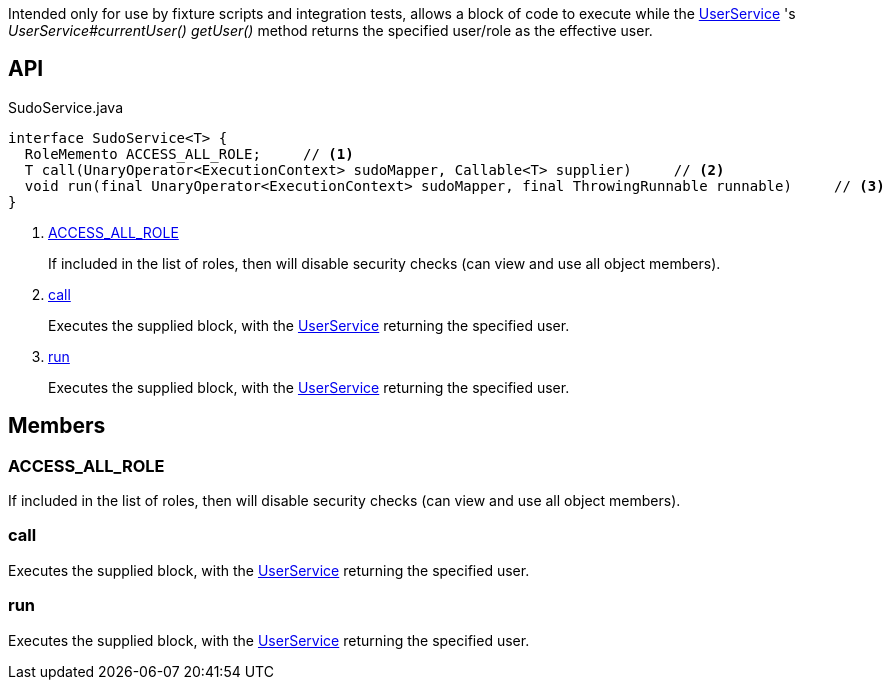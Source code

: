 :Notice: Licensed to the Apache Software Foundation (ASF) under one or more contributor license agreements. See the NOTICE file distributed with this work for additional information regarding copyright ownership. The ASF licenses this file to you under the Apache License, Version 2.0 (the "License"); you may not use this file except in compliance with the License. You may obtain a copy of the License at. http://www.apache.org/licenses/LICENSE-2.0 . Unless required by applicable law or agreed to in writing, software distributed under the License is distributed on an "AS IS" BASIS, WITHOUT WARRANTIES OR  CONDITIONS OF ANY KIND, either express or implied. See the License for the specific language governing permissions and limitations under the License.

Intended only for use by fixture scripts and integration tests, allows a block of code to execute while the xref:system:generated:index/applib/services/user/UserService.adoc[UserService] 's _UserService#currentUser() getUser()_ method returns the specified user/role as the effective user.

== API

[source,java]
.SudoService.java
----
interface SudoService<T> {
  RoleMemento ACCESS_ALL_ROLE;     // <.>
  T call(UnaryOperator<ExecutionContext> sudoMapper, Callable<T> supplier)     // <.>
  void run(final UnaryOperator<ExecutionContext> sudoMapper, final ThrowingRunnable runnable)     // <.>
}
----

<.> xref:#ACCESS_ALL_ROLE[ACCESS_ALL_ROLE]
+
--
If included in the list of roles, then will disable security checks (can view and use all object members).
--
<.> xref:#call[call]
+
--
Executes the supplied block, with the xref:system:generated:index/applib/services/user/UserService.adoc[UserService] returning the specified user.
--
<.> xref:#run[run]
+
--
Executes the supplied block, with the xref:system:generated:index/applib/services/user/UserService.adoc[UserService] returning the specified user.
--

== Members

[#ACCESS_ALL_ROLE]
=== ACCESS_ALL_ROLE

If included in the list of roles, then will disable security checks (can view and use all object members).

[#call]
=== call

Executes the supplied block, with the xref:system:generated:index/applib/services/user/UserService.adoc[UserService] returning the specified user.

[#run]
=== run

Executes the supplied block, with the xref:system:generated:index/applib/services/user/UserService.adoc[UserService] returning the specified user.

